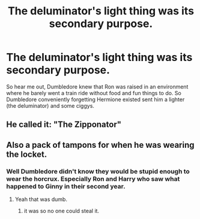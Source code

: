 #+TITLE: The deluminator's light thing was its secondary purpose.

* The deluminator's light thing was its secondary purpose.
:PROPERTIES:
:Author: SpaceCrabRave69
:Score: 6
:DateUnix: 1613690737.0
:DateShort: 2021-Feb-19
:FlairText: Prompt
:END:
So hear me out, Dumbledore knew that Ron was raised in an environment where he barely went a train ride without food and fun things to do. So Dumbledore conveniently forgetting Hermione existed sent him a lighter (the deluminator) and some ciggys.


** He called it: "The Zipponator"
:PROPERTIES:
:Author: celegans25
:Score: 6
:DateUnix: 1613702944.0
:DateShort: 2021-Feb-19
:END:


** Also a pack of tampons for when he was wearing the locket.
:PROPERTIES:
:Author: I_love_DPs
:Score: 2
:DateUnix: 1613820652.0
:DateShort: 2021-Feb-20
:END:

*** Well Dumbledore didn't know they would be stupid enough to wear the horcrux. Especially Ron and Harry who saw what happened to Ginny in their second year.
:PROPERTIES:
:Author: SpaceCrabRave69
:Score: 2
:DateUnix: 1613834630.0
:DateShort: 2021-Feb-20
:END:

**** Yeah that was dumb.
:PROPERTIES:
:Author: I_love_DPs
:Score: 2
:DateUnix: 1613834884.0
:DateShort: 2021-Feb-20
:END:

***** it was so no one could steal it.
:PROPERTIES:
:Author: albustomriddle
:Score: 1
:DateUnix: 1615660411.0
:DateShort: 2021-Mar-13
:END:
